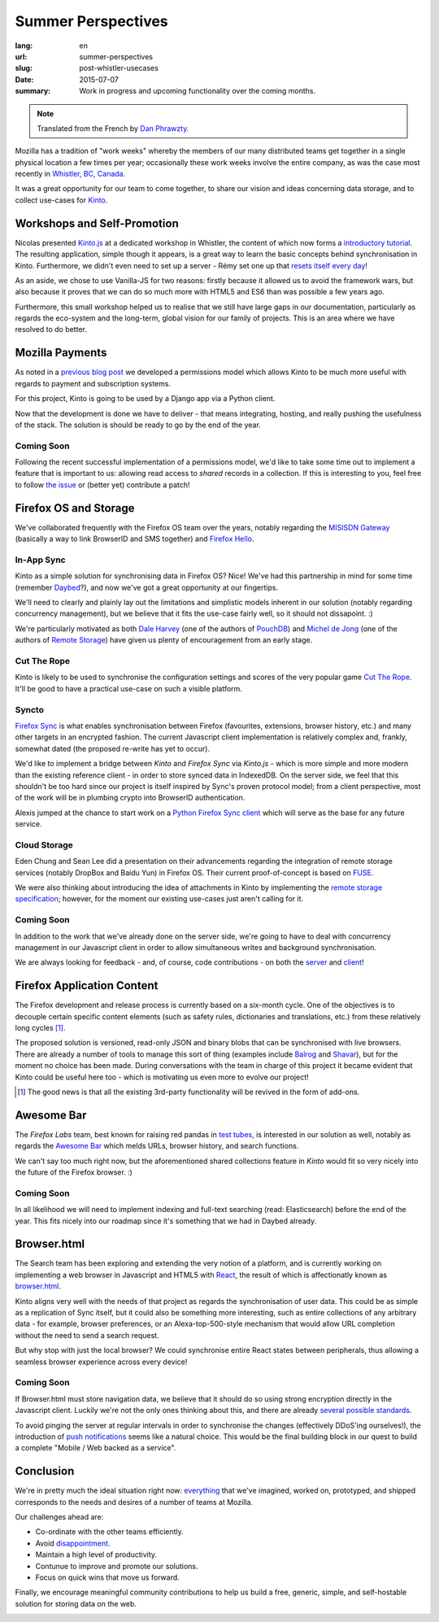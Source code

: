 Summer Perspectives
###################

:lang: en
:url: summer-perspectives
:slug: post-whistler-usecases
:date: 2015-07-07
:summary: Work in progress and upcoming functionality over the coming months.

.. note::

    Translated from the French by `Dan Phrawzty <https://dark.ca/>`_.

Mozilla has a tradition of "work weeks" whereby the members of our many distributed teams get together in a single physical location a few times per year; occasionally these work weeks involve the entire company, as was the case most recently in `Whistler, BC, Canada <http://www.openstreetmap.org/node/268148288#map=4/50.12/-122.95>`_.

.. image:: {filename}/images/whistler-talks.jpg
    :alt: "All Hands" talk about Lego, by @davidcrob - CC0
    :align: center

It was a great opportunity for our team to come together, to share our vision and ideas concerning data storage, and to collect use-cases for `Kinto <https://kinto.readthedocs.org>`_.

Workshops and Self-Promotion
============================

Nicolas presented `Kinto.js <https://github.com/mozilla-services/kinto.js>`_ at a dedicated workshop in Whistler, the content of which now forms a `introductory tutorial <http://kintojs.readthedocs.org/en/latest/tutorial/>`_. The resulting application, simple though it appears, is a great way to learn the basic concepts behind synchronisation in Kinto. Furthermore, we didn't even need to set up a server - Rémy set one up that `resets itself every day <https://kinto.dev.mozaws.net/v1/>`_!

As an aside, we chose to use Vanilla-JS for two reasons: firstly because it allowed us to avoid the framework wars, but also because it proves that we can do so much more with HTML5 and ES6 than was possible a few years ago.

Furthermore, this small workshop helped us to realise that we still have large gaps in our documentation, particularly as regards the eco-system and the long-term, global vision for our family of projects. This is an area where we have resolved to do better.

.. image:: {filename}/images/whistler-workshop.jpg
    :alt: Kinto.js workshop - CC0
    :align: center


Mozilla Payments
================

As noted in a `previous blog post <http://www.servicedenuages.fr/la-gestion-des-permissions>`_ we developed a permissions model which allows Kinto to be much more useful with regards to payment and subscription systems.

For this project, Kinto is going to be used by a Django app via a Python client.

Now that the development is done we have to deliver - that means integrating, hosting, and really pushing the usefulness of the stack. The solution is should be ready to go by the end of the year.

Coming Soon
-----------

Following the recent successful implementation of a permissions model, we'd like to take some time out to implement a feature that is important to us: allowing read access to *shared* records in a collection. If this is interesting to you, feel free to follow `the issue <https://github.com/mozilla-services/cliquet/issues/354>`_ or (better yet) contribute a patch!

.. image:: {filename}/images/whistler-lake.jpg
    :alt: Whistler Alta Lake - CC0
    :align: center


Firefox OS and Storage
======================

We've collaborated frequently with the Firefox OS team over the years, notably regarding the `MISISDN Gateway <https://github.com/mozilla-services/msisdn-gateway>`_ (basically a way to link BrowserID and SMS together) and `Firefox Hello <https://github.com/mozilla-services/loop-server>`_.

In-App Sync
-----------

Kinto as a simple solution for synchronising data in Firefox OS? Nice! We've had this partnership in mind for some time (remember `Daybed <http://daybed.readthedocs.org/>`_?), and now we've got a great opportunity at our fingertips.

We'll need to clearly and plainly lay out the limitations and simplistic models inherent in our solution (notably regarding concurrency management), but we believe that it fits the use-case fairly well, so it should not dissapoint. :)

We're particularly motivated as both `Dale Harvey <https://github.com/daleharvey>`_ (one of the authors of `PouchDB <http://pouchdb.com/>`_) and `Michel de Jong <https://github.com/michielbdejong>`_ (one of the authors of `Remote Storage <http://remotestorage.io/>`_) have given us plenty of encouragement from an early stage.

Cut The Rope
------------

Kinto is likely to be used to synchronise the configuration settings and scores of the very popular game `Cut The Rope <https://marketplace.firefox.com/app/cut-the-rope/>`_. It'll be good to have a practical use-case on such a visible platform.

Syncto
------

`Firefox Sync <https://docs.services.mozilla.com/storage/apis-1.5.html>`_ is what enables synchronisation between Firefox (favourites, extensions, browser history, etc.) and many other targets in an encrypted fashion. The current Javascript client implementation is relatively complex and, frankly, somewhat dated (the proposed re-write has yet to occur).

We'd like to implement a bridge between *Kinto* and *Firefox Sync* via *Kinto.js* - which is more simple and more modern than the existing reference client - in order to store synced data in IndexedDB. On the server side, we feel that this shouldn't be too hard since our project is itself inspired by Sync's proven protocol model; from a client perspective, most of the work will be in plumbing crypto into BrowserID authentication.

Alexis jumped at the chance to start work on a `Python Firefox Sync client <https://github.com/mozilla-services/syncclient>`_ which will serve as the base for any future service.

Cloud Storage
-------------

Eden Chung and Sean Lee did a presentation on their advancements regarding the integration of remote storage services (notably DropBox and Baidu Yun) in Firefox OS. Their current proof-of-concept is based on `FUSE <https://en.wikipedia.org/wiki/Filesystem_in_Userspace>`_.

We were also thinking about introducing the idea of attachments in Kinto by implementing the `remote storage specification <https://tools.ietf.org/html/draft-dejong-remotestorage-05>`_; however, for the moment our existing use-cases just aren't calling for it.

Coming Soon
-----------

In addition to the work that we've already done on the server side, we're going to have to deal with concurrency management in our Javascript client in order to allow simultaneous writes and background synchronisation.

We are always looking for feedback - and, of course, code contributions - on both the `server <https://github.com/mozilla-services/kinto/>`_ and `client <https://github.com/mozilla-services/kinto.js/>`_!

.. image:: {filename}/images/whistler-cloud-storage.jpg
    :alt: Firefox OS Cloud Storage Presentation - CC0
    :align: center

Firefox Application Content
===========================

The Firefox development and release process is currently based on a six-month cycle. One of the objectives is to decouple certain specific content elements (such as safety rules, dictionaries and translations, etc.) from these relatively long cycles [#]_.

The proposed solution is versioned, read-only JSON and binary blobs that can be synchronised with live browsers. There are already a number of tools to manage this sort of thing (examples include `Balrog <https://wiki.mozilla.org/Balrog>`_ and `Shavar <https://github.com/mozilla-services/shavar>`_), but for the moment no choice has been made. During conversations with the team in charge of this project it became evident that Kinto could be useful here too - which is motivating us even more to evolve our project!

.. [#]

    The good news is that all the existing 3rd-party functionality will be
    revived in the form of add-ons.

.. image:: {filename}/images/whistler-landscape.jpg
    :alt: Landscape - CC0
    :align: center


Awesome Bar
===========

The *Firefox Labs* team, best known for raising red pandas in `test tubes <https://i.imgur.com/NPG7CxB.gif>`_, is interested in our solution as well, notably as regards the `Awesome Bar <https://support.mozilla.org/en-US/kb/awesome-bar-search-firefox-bookmarks-history-tabs>`_ which melds URLs, browser history, and search functions.

We can't say too much right now, but the aforementioned shared collections feature in *Kinto* would fit so very nicely into the future of the Firefox browser. :)

Coming Soon
-----------

In all likelihood we will need to implement indexing and full-text searching (read: Elasticsearch) before the end of the year. This fits nicely into our roadmap since it's something that we had in Daybed already.

.. image:: {filename}/images/whistler-labs.jpg
    :alt: Firefox Labs Meeting - CC0
    :align: center

Browser.html
============

The Search team has been exploring and extending the very notion of a platform, and is currently working on implementing a web browser in Javascript and HTML5 with `React <https://facebook.github.io/react/>`_, the result of which is affectionatly known as `browser.html <https://github.com/mozilla/browser.html>`_.

Kinto aligns very well with the needs of that project as regards the synchronisation of user data. This could be as simple as a replication of Sync itself, but it could also be something more interesting, such as entire collections of any arbitrary data - for example, browser preferences, or an Alexa-top-500-style mechanism that would allow URL completion without the need to send a search request.

But why stop with just the local browser? We could synchronise entire React states between peripherals, thus allowing a seamless browser experience across every device!

Coming Soon
-----------

If Browser.html must store navigation data, we believe that it should do so using strong encryption directly in the Javascript client. Luckily we're not the only ones thinking about this, and there are already `several possible standards <http://www.w3.org/TR/WebCryptoAPI/>`_.

To avoid pinging the server at regular intervals in order to synchronise the changes (effectively DDoS'ing ourselves!), the introduction of `push notifications <https://w3c.github.io/push-api/>`_ seems like a natural choice. This would be the final building block in our quest to build a complete "Mobile / Web backed as a service".

.. image:: {filename}/images/whistler-roadmap.jpg
    :alt: Roadmap - CC0
    :align: center

Conclusion
==========

We're in pretty much the ideal situation right now: `everything <https://github.com/mozilla-services/kinto/wiki/Roadmap>`_ that we've imagined, worked on, prototyped, and shipped corresponds to the needs and desires of a number of teams at Mozilla.

Our challenges ahead are:

* Co-ordinate with the other teams efficiently.
* Avoid `disappointment <https://i.imgur.com/jeFYGQ5.jpg>`_.
* Maintain a high level of productivity.
* Contunue to improve and promote our solutions.
* Focus on quick wins that move us forward.

Finally, we encourage meaningful community contributions to help us build a free, generic, simple, and self-hostable solution for storing data on the web.

.. image:: {filename}/images/whistler-top-roof.jpg
    :alt: Friday Night Party - CC0
    :align: center
